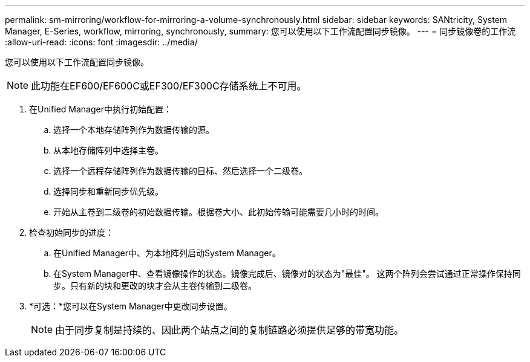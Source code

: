 ---
permalink: sm-mirroring/workflow-for-mirroring-a-volume-synchronously.html 
sidebar: sidebar 
keywords: SANtricity, System Manager, E-Series, workflow, mirroring, synchronously, 
summary: 您可以使用以下工作流配置同步镜像。 
---
= 同步镜像卷的工作流
:allow-uri-read: 
:icons: font
:imagesdir: ../media/


[role="lead"]
您可以使用以下工作流配置同步镜像。

[NOTE]
====
此功能在EF600/EF600C或EF300/EF300C存储系统上不可用。

====
. 在Unified Manager中执行初始配置：
+
.. 选择一个本地存储阵列作为数据传输的源。
.. 从本地存储阵列中选择主卷。
.. 选择一个远程存储阵列作为数据传输的目标、然后选择一个二级卷。
.. 选择同步和重新同步优先级。
.. 开始从主卷到二级卷的初始数据传输。根据卷大小、此初始传输可能需要几小时的时间。


. 检查初始同步的进度：
+
.. 在Unified Manager中、为本地阵列启动System Manager。
.. 在System Manager中、查看镜像操作的状态。镜像完成后、镜像对的状态为"最佳"。 这两个阵列会尝试通过正常操作保持同步。只有新的块和更改的块才会从主卷传输到二级卷。


. *可选：*您可以在System Manager中更改同步设置。
+
[NOTE]
====
由于同步复制是持续的、因此两个站点之间的复制链路必须提供足够的带宽功能。

====

